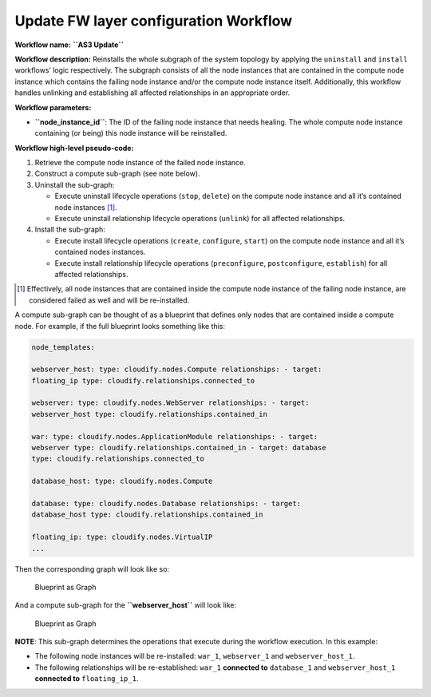 Update FW layer configuration Workflow
======================================

**Workflow name:** **``AS3 Update``**

**Workflow description:** Reinstalls the whole subgraph of the system
topology by applying the ``uninstall`` and ``install`` workflows’ logic
respectively. The subgraph consists of all the node instances that are
contained in the compute node instance which contains the failing node
instance and/or the compute node instance itself. Additionally, this
workflow handles unlinking and establishing all affected relationships
in an appropriate order.

**Workflow parameters:**

-  **``node_instance_id``**: The ID of the failing node instance that
   needs healing. The whole compute node instance containing (or being)
   this node instance will be reinstalled.

**Workflow high-level pseudo-code:**

1. Retrieve the compute node instance of the failed node instance.
2. Construct a compute sub-graph (see note below).
3. Uninstall the sub-graph:

   -  Execute uninstall lifecycle operations (``stop``, ``delete``) on
      the compute node instance and all it’s contained node instances [1]_.

   -  Execute uninstall relationship lifecycle operations (``unlink``)
      for all affected relationships.

4. Install the sub-graph:

   -  Execute install lifecycle operations (``create``, ``configure``,
      ``start``) on the compute node instance and all it’s contained
      nodes instances.
   -  Execute install relationship lifecycle operations
      (``preconfigure``, ``postconfigure``, ``establish``) for all
      affected relationships.

.. [1] Effectively, all node instances that are contained inside the compute node instance of the failing node instance, are considered failed as well and will be re-installed.

A compute sub-graph can be thought of as a blueprint that defines only
nodes that are contained inside a compute node. For example, if the full
blueprint looks something like this:

.. code-block:: console

   node_templates:

   webserver_host: type: cloudify.nodes.Compute relationships: - target:
   floating_ip type: cloudify.relationships.connected_to

   webserver: type: cloudify.nodes.WebServer relationships: - target:
   webserver_host type: cloudify.relationships.contained_in

   war: type: cloudify.nodes.ApplicationModule relationships: - target:
   webserver type: cloudify.relationships.contained_in - target: database
   type: cloudify.relationships.connected_to

   database_host: type: cloudify.nodes.Compute

   database: type: cloudify.nodes.Database relationships: - target:
   database_host type: cloudify.relationships.contained_in

   floating_ip: type: cloudify.nodes.VirtualIP
   ...

Then the corresponding graph will look like so:

.. figure:: images/blueprint-as-graph.png
   :alt: Blueprint as Graph

   Blueprint as Graph

And a compute sub-graph for the **``webserver_host``** will look like:

.. figure:: images/sub-blueprint-as-graph.png
   :alt: Blueprint as Graph

   Blueprint as Graph

**NOTE**: This sub-graph determines the operations that execute during the workflow execution. In this example:

-  The following node instances will be re-installed: ``war_1``,
   ``webserver_1`` and ``webserver_host_1``.
-  The following relationships will be re-established: ``war_1``
   **connected to** ``database_1`` and ``webserver_host_1`` **connected
   to** ``floating_ip_1``.